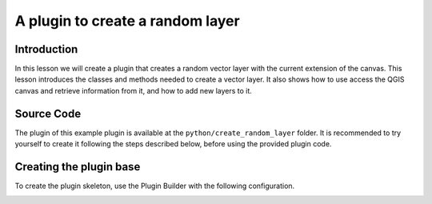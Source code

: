 A plugin to create a random layer
==================================

Introduction
*************

In this lesson we will create a plugin that creates a random vector layer with the current extension of the canvas. This lesson introduces the classes and methods needed to create a vector layer. It also shows how to use access the QGIS canvas and retrieve information from it, and how to add new layers to it.


Source Code
************

The plugin of this example plugin is available at the ``python/create_random_layer`` folder. It is recommended to try yourself to create it following the steps described below, before using the provided plugin code.

Creating the plugin base
*************************

To create the plugin skeleton, use the Plugin Builder with the following configuration.

.. image:: ../img/create_random_layer/
